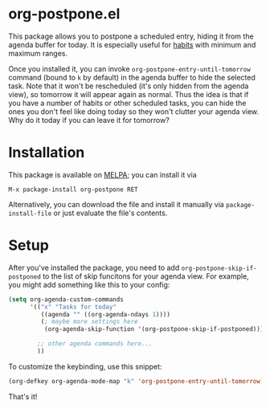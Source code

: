 
* org-postpone.el
This package allows you to postpone a scheduled entry, hiding it from the agenda
buffer for today. It is especially useful for [[https://orgmode.org/manual/Tracking-your-habits.html][habits]] with minimum and maximum
ranges.

Once you installed it, you can invoke =org-postpone-entry-until-tomorrow=
command (bound to =k= by default) in the agenda buffer to hide the selected
task. Note that it won't be rescheduled (it's only hidden from the agenda view),
so tomorrow it will appear again as normal. Thus the idea is that if you have a
number of habits or other scheduled tasks, you can hide the ones you don't feel
like doing today so they won't clutter your agenda view. Why do it today if you
can leave it for tomorrow?

* Installation
This package is available on [[https://melpa.org/][MELPA]]; you can install it via

: M-x package-install org-postpone RET

Alternatively, you can download the file and install it manually via =package-install-file= or just evaluate the file's contents.

* Setup
After you've installed the package, you need to add =org-postpone-skip-if-postponed= to the list of skip funcitons for your agenda view. For example, you might add something like this to your config:

#+BEGIN_SRC emacs-lisp 
(setq org-agenda-custom-commands
      '(("x" "Tasks for today"
         ((agenda "" ((org-agenda-ndays 1))))
         (; maybe more settings here
          (org-agenda-skip-function '(org-postpone-skip-if-postponed)))) ; <-- add this

        ;; other agenda commands here... 
        ))
#+END_SRC

To customize the keybinding, use this snippet:
 
#+BEGIN_SRC emacs-lisp
(org-defkey org-agenda-mode-map "k" 'org-postpone-entry-until-tomorrow)
#+END_SRC

That's it!
